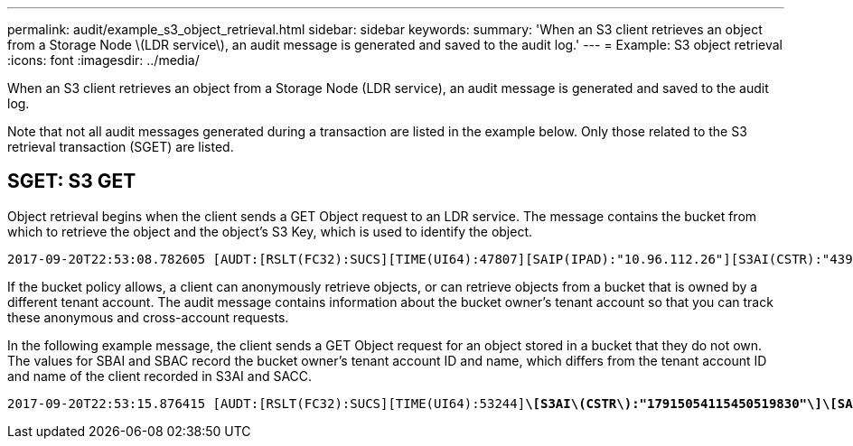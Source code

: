 ---
permalink: audit/example_s3_object_retrieval.html
sidebar: sidebar
keywords:
summary: 'When an S3 client retrieves an object from a Storage Node \(LDR service\), an audit message is generated and saved to the audit log.'
---
= Example: S3 object retrieval
:icons: font
:imagesdir: ../media/

[.lead]
When an S3 client retrieves an object from a Storage Node (LDR service), an audit message is generated and saved to the audit log.

Note that not all audit messages generated during a transaction are listed in the example below. Only those related to the S3 retrieval transaction (SGET) are listed.

== SGET: S3 GET

Object retrieval begins when the client sends a GET Object request to an LDR service. The message contains the bucket from which to retrieve the object and the object's S3 Key, which is used to identify the object.

[subs="specialcharacters,quotes"]
----
2017-09-20T22:53:08.782605 [AUDT:[RSLT(FC32):SUCS][TIME(UI64):47807][SAIP(IPAD):"10.96.112.26"][S3AI(CSTR):"43979298178977966408"][SACC(CSTR):"s3-account-a"][S3AK(CSTR):"SGKHt7GzEcu0yXhFhT_rL5mep4nJt1w75GBh-O_FEw=="][SUSR(CSTR):"urn:sgws:identity::43979298178977966408:root"][SBAI(CSTR):"43979298178977966408"][SBAC(CSTR):"s3-account-a"]*\[S3BK\(CSTR\):"bucket-anonymous"\]\[S3KY\(CSTR\):"Hello.txt"\]*[CBID(UI64):0x83D70C6F1F662B02][CSIZ(UI64):12][AVER(UI32):10][ATIM(UI64):1505947988782605]*\[ATYP\(FC32\):SGET\]*[ANID(UI32):12272050][AMID(FC32):S3RQ][ATID(UI64):17742374343649889669]]
----

If the bucket policy allows, a client can anonymously retrieve objects, or can retrieve objects from a bucket that is owned by a different tenant account. The audit message contains information about the bucket owner's tenant account so that you can track these anonymous and cross-account requests.

In the following example message, the client sends a GET Object request for an object stored in a bucket that they do not own. The values for SBAI and SBAC record the bucket owner's tenant account ID and name, which differs from the tenant account ID and name of the client recorded in S3AI and SACC.

[subs="specialcharacters,quotes"]
----
2017-09-20T22:53:15.876415 [AUDT:[RSLT(FC32):SUCS][TIME(UI64):53244][SAIP(IPAD):"10.96.112.26"]*\[S3AI\(CSTR\):"17915054115450519830"\]\[SACC\(CSTR\):"s3-account-b"\]*[S3AK(CSTR):"SGKHpoblWlP_kBkqSCbTi754Ls8lBUog67I2LlSiUg=="][SUSR(CSTR):"urn:sgws:identity::17915054115450519830:root"]*\[SBAI\(CSTR\):"43979298178977966408"\]\[SBAC\(CSTR\):"s3-account-a"\]*[S3BK(CSTR):"bucket-anonymous"][S3KY(CSTR):"Hello.txt"][CBID(UI64):0x83D70C6F1F662B02][CSIZ(UI64):12][AVER(UI32):10][ATIM(UI64):1505947995876415][ATYP(FC32):SGET][ANID(UI32):12272050][AMID(FC32):S3RQ][ATID(UI64):6888780247515624902]]
----
